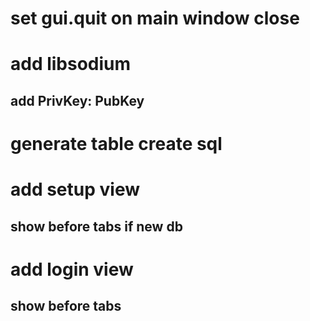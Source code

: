 * set gui.quit on main window close
* add libsodium
** add PrivKey: PubKey
* generate table create sql
* add setup view
** show before tabs if new db
* add login view
** show before tabs
